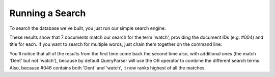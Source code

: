 Running a Search
----------------
To search the database we've built, you just run our simple search engine:

.. xapianrunexample:: search1
    :args: db watch

These results show that 7 documents match our search for the term
'watch', providing the document IDs (e.g. #004) and title for each.
If you want to search for multiple words, just chain them together on
the command line:

.. xapianrunexample:: search1
    :args: db Dent watch

You'll notice that all of the results from the first time come back
the second time also, with additional ones (the match 'Dent' but not
'watch'), because by default QueryParser will use the OR operator to
combine the different search terms. Also, because #046 contains both
'Dent' and 'watch', it now ranks highest of all the matches.
